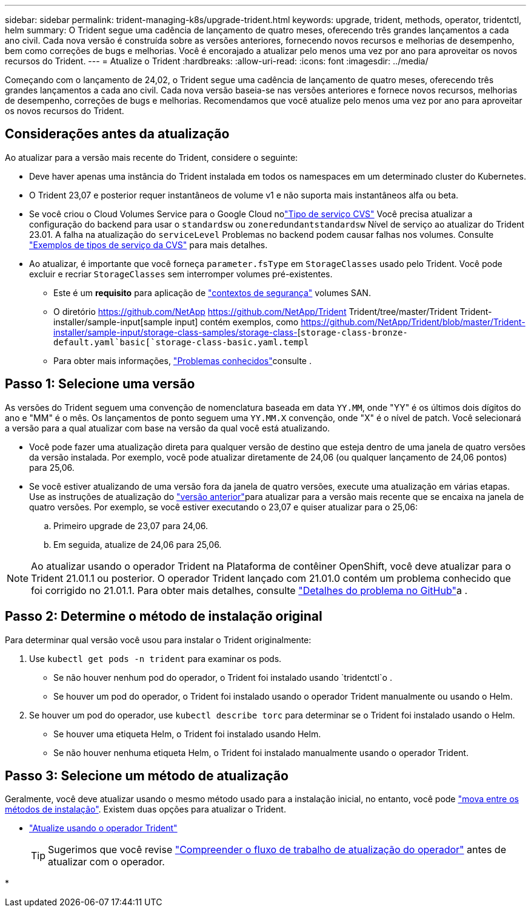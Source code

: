 ---
sidebar: sidebar 
permalink: trident-managing-k8s/upgrade-trident.html 
keywords: upgrade, trident, methods, operator, tridentctl, helm 
summary: O Trident segue uma cadência de lançamento de quatro meses, oferecendo três grandes lançamentos a cada ano civil. Cada nova versão é construída sobre as versões anteriores, fornecendo novos recursos e melhorias de desempenho, bem como correções de bugs e melhorias. Você é encorajado a atualizar pelo menos uma vez por ano para aproveitar os novos recursos do Trident. 
---
= Atualize o Trident
:hardbreaks:
:allow-uri-read: 
:icons: font
:imagesdir: ../media/


[role="lead"]
Começando com o lançamento de 24,02, o Trident segue uma cadência de lançamento de quatro meses, oferecendo três grandes lançamentos a cada ano civil. Cada nova versão baseia-se nas versões anteriores e fornece novos recursos, melhorias de desempenho, correções de bugs e melhorias. Recomendamos que você atualize pelo menos uma vez por ano para aproveitar os novos recursos do Trident.



== Considerações antes da atualização

Ao atualizar para a versão mais recente do Trident, considere o seguinte:

* Deve haver apenas uma instância do Trident instalada em todos os namespaces em um determinado cluster do Kubernetes.
* O Trident 23,07 e posterior requer instantâneos de volume v1 e não suporta mais instantâneos alfa ou beta.
* Se você criou o Cloud Volumes Service para o Google Cloud nolink:../trident-use/gcp.html#learn-about-trident-support-for-cloud-volumes-service-for-google-cloud["Tipo de serviço CVS"] Você precisa atualizar a configuração do backend para usar o `standardsw` ou `zoneredundantstandardsw` Nível de serviço ao atualizar do Trident 23.01. A falha na atualização do `serviceLevel` Problemas no backend podem causar falhas nos volumes. Consulte link:../trident-use/gcp.html#cvs-service-type-examples["Exemplos de tipos de serviço da CVS"] para mais detalhes.
* Ao atualizar, é importante que você forneça `parameter.fsType` em `StorageClasses` usado pelo Trident. Você pode excluir e recriar `StorageClasses` sem interromper volumes pré-existentes.
+
** Este é um ** requisito** para aplicação de https://kubernetes.io/docs/tasks/configure-pod-container/security-context/["contextos de segurança"^] volumes SAN.
** O diretório https://github.com/NetApp https://github.com/NetApp/Trident Trident/tree/master/Trident Trident-installer/sample-input[sample input] contém exemplos, como https://github.com/NetApp/Trident/blob/master/Trident-installer/sample-input/storage-class-samples/storage-class-[`storage-class-bronze-default.yaml`basic[`storage-class-basic.yaml.templ`
** Para obter mais informações, link:../trident-rn.html["Problemas conhecidos"]consulte .






== Passo 1: Selecione uma versão

As versões do Trident seguem uma convenção de nomenclatura baseada em data `YY.MM`, onde "YY" é os últimos dois dígitos do ano e "MM" é o mês. Os lançamentos de ponto seguem uma `YY.MM.X` convenção, onde "X" é o nível de patch. Você selecionará a versão para a qual atualizar com base na versão da qual você está atualizando.

* Você pode fazer uma atualização direta para qualquer versão de destino que esteja dentro de uma janela de quatro versões da versão instalada. Por exemplo, você pode atualizar diretamente de 24,06 (ou qualquer lançamento de 24,06 pontos) para 25,06.
* Se você estiver atualizando de uma versão fora da janela de quatro versões, execute uma atualização em várias etapas. Use as instruções de atualização do link:../earlier-versions.html["versão anterior"]para atualizar para a versão mais recente que se encaixa na janela de quatro versões. Por exemplo, se você estiver executando o 23,07 e quiser atualizar para o 25,06:
+
.. Primeiro upgrade de 23,07 para 24,06.
.. Em seguida, atualize de 24,06 para 25,06.





NOTE: Ao atualizar usando o operador Trident na Plataforma de contêiner OpenShift, você deve atualizar para o Trident 21.01.1 ou posterior. O operador Trident lançado com 21.01.0 contém um problema conhecido que foi corrigido no 21.01.1. Para obter mais detalhes, consulte https://github.com/NetApp/trident/issues/517["Detalhes do problema no GitHub"^]a .



== Passo 2: Determine o método de instalação original

Para determinar qual versão você usou para instalar o Trident originalmente:

. Use `kubectl get pods -n trident` para examinar os pods.
+
** Se não houver nenhum pod do operador, o Trident foi instalado usando `tridentctl`o .
** Se houver um pod do operador, o Trident foi instalado usando o operador Trident manualmente ou usando o Helm.


. Se houver um pod do operador, use `kubectl describe torc` para determinar se o Trident foi instalado usando o Helm.
+
** Se houver uma etiqueta Helm, o Trident foi instalado usando Helm.
** Se não houver nenhuma etiqueta Helm, o Trident foi instalado manualmente usando o operador Trident.






== Passo 3: Selecione um método de atualização

Geralmente, você deve atualizar usando o mesmo método usado para a instalação inicial, no entanto, você pode link:../trident-get-started/kubernetes-deploy.html#moving-between-installation-methods["mova entre os métodos de instalação"]. Existem duas opções para atualizar o Trident.

* link:upgrade-operator.html["Atualize usando o operador Trident"]
+

TIP: Sugerimos que você revise link:upgrade-operator-overview.html["Compreender o fluxo de trabalho de atualização do operador"] antes de atualizar com o operador.

* 

